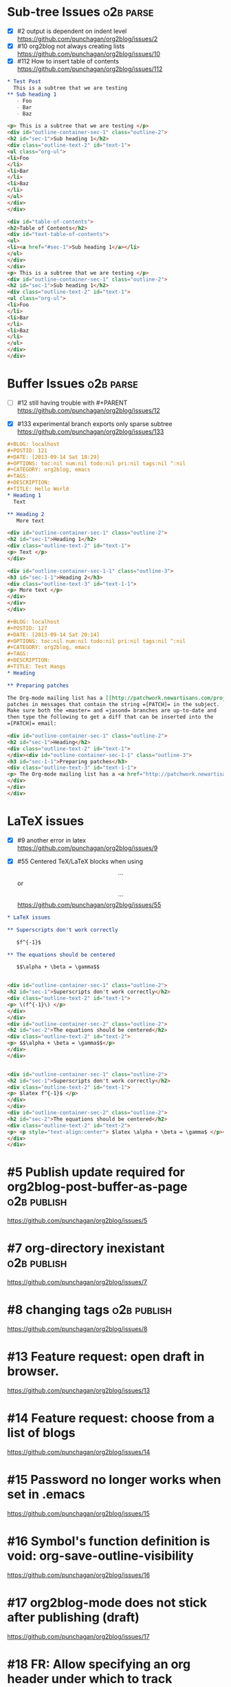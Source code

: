 * Sub-tree Issues                                                 :o2b:parse:

  - [X] #2 output is dependent on indent level
    https://github.com/punchagan/org2blog/issues/2
  - [X] #10 org2blog not always creating lists
    https://github.com/punchagan/org2blog/issues/10
  - [X] #112 How to insert table of contents
    https://github.com/punchagan/org2blog/issues/112


  #+NAME: o2b-test-post-subtree-input
  #+BEGIN_SRC org
    ,* Test Post
      This is a subtree that we are testing
    ,** Sub heading 1
       - Foo
       - Bar
       - Baz
  #+END_SRC
  
  #+NAME: o2b-test-post-subtree-output
  #+BEGIN_SRC html
    <p> This is a subtree that we are testing </p>
    <div id="outline-container-sec-1" class="outline-2">
    <h2 id="sec-1">Sub heading 1</h2>
    <div class="outline-text-2" id="text-1">
    <ul class="org-ul">
    <li>Foo
    </li>
    <li>Bar
    </li>
    <li>Baz
    </li>
    </ul>
    </div>
    </div>
    
  #+END_SRC

  #+NAME: o2b-test-post-subtree-toc
  #+BEGIN_SRC html
    <div id="table-of-contents">
    <h2>Table of Contents</h2>
    <div id="text-table-of-contents">
    <ul>
    <li><a href="#sec-1">Sub heading 1</a></li>
    </ul>
    </div>
    </div>
    <p> This is a subtree that we are testing </p>
    <div id="outline-container-sec-1" class="outline-2">
    <h2 id="sec-1">Sub heading 1</h2>
    <div class="outline-text-2" id="text-1">
    <ul class="org-ul">
    <li>Foo
    </li>
    <li>Bar
    </li>
    <li>Baz
    </li>
    </ul>
    </div>
    </div>
    
  #+END_SRC

* Buffer Issues                                                   :o2b:parse:
  - [ ] #12 still having trouble with #+PARENT
    https://github.com/punchagan/org2blog/issues/12

  - [X] #133 experimental branch exports only sparse subtree
    https://github.com/punchagan/org2blog/issues/133

  #+NAME: o2b-test-post-buffer-non-visible-input
  #+BEGIN_SRC org
    ,#+BLOG: localhost
    ,#+POSTID: 121
    ,#+DATE: [2013-09-14 Sat 18:29]
    ,#+OPTIONS: toc:nil num:nil todo:nil pri:nil tags:nil ^:nil
    ,#+CATEGORY: org2blog, emacs
    ,#+TAGS:
    ,#+DESCRIPTION:
    ,#+TITLE: Hello World
    ,* Heading 1
      Text

    ,** Heading 2
       More text

  #+END_SRC

  #+NAME: o2b-test-post-buffer-non-visible
  #+BEGIN_SRC html
    <div id="outline-container-sec-1" class="outline-2">
    <h2 id="sec-1">Heading 1</h2>
    <div class="outline-text-2" id="text-1">
    <p> Text </p>
    </div>

    <div id="outline-container-sec-1-1" class="outline-3">
    <h3 id="sec-1-1">Heading 2</h3>
    <div class="outline-text-3" id="text-1-1">
    <p> More text </p>
    </div>
    </div>
    </div>

  #+END_SRC

  #+NAME: o2b-test-post-buffer-hangs-input
  #+BEGIN_SRC org
    ,#+BLOG: localhost
    ,#+POSTID: 127
    ,#+DATE: [2013-09-14 Sat 20:14]
    ,#+OPTIONS: toc:nil num:nil todo:nil pri:nil tags:nil ^:nil
    ,#+CATEGORY: org2blog, emacs
    ,#+TAGS:
    ,#+DESCRIPTION:
    ,#+TITLE: Test Hangs
    ,* Heading

    ,** Preparing patches

    The Org-mode mailing list has a [[http://patchwork.newartisans.com/project/org-mode/][Patchwork server]] that looks for
    patches in messages that contain the string =[PATCH]= in the subject.
    Make sure both the =master= and =jasond= branches are up-to-date and
    then type the following to get a diff that can be inserted into the
    =[PATCH]= email:

  #+END_SRC

  #+NAME: o2b-test-post-buffer-hangs
  #+BEGIN_SRC html
    <div id="outline-container-sec-1" class="outline-2">
    <h2 id="sec-1">Heading</h2>
    <div class="outline-text-2" id="text-1">
    </div><div id="outline-container-sec-1-1" class="outline-3">
    <h3 id="sec-1-1">Preparing patches</h3>
    <div class="outline-text-3" id="text-1-1">
    <p> The Org-mode mailing list has a <a href="http://patchwork.newartisans.com/project/org-mode/">Patchwork server</a> that looks for patches in messages that contain the string <code>[PATCH]</code> in the subject. Make sure both the <code>master</code> and <code>jasond</code> branches are up-to-date and then type the following to get a diff that can be inserted into the <code>[PATCH]</code> email: </p>
    </div>
    </div>
    </div>

  #+END_SRC
* LaTeX issues
  - [X] #9 another error in latex
    https://github.com/punchagan/org2blog/issues/9

  - [X] #55 Centered TeX/LaTeX blocks when using $$...$$ or \[ ... \]
    https://github.com/punchagan/org2blog/issues/55

  #+NAME: o2b-test-parse-latex-input
  #+BEGIN_SRC org
    ,* LaTeX issues
    
    ,** Superscripts don't work correctly
    
       $f^{-1}$
    
    ,** The equations should be centered
    
       $$\alpha + \beta = \gamma$$
  #+END_SRC

  #+NAME: o2b-test-parse-latex-output-plain
  #+BEGIN_SRC html
    
    <div id="outline-container-sec-1" class="outline-2">
    <h2 id="sec-1">Superscripts don't work correctly</h2>
    <div class="outline-text-2" id="text-1">
    <p> \(f^{-1}\) </p>
    </div>
    </div>
    <div id="outline-container-sec-2" class="outline-2">
    <h2 id="sec-2">The equations should be centered</h2>
    <div class="outline-text-2" id="text-2">
    <p> $$\alpha + \beta = \gamma$$</p>
    </div>
    </div>
    
  #+END_SRC

  #+NAME: o2b-test-parse-latex-output-wp
  #+BEGIN_SRC html
    
    <div id="outline-container-sec-1" class="outline-2">
    <h2 id="sec-1">Superscripts don't work correctly</h2>
    <div class="outline-text-2" id="text-1">
    <p> $latex f^{-1}$ </p>
    </div>
    </div>
    <div id="outline-container-sec-2" class="outline-2">
    <h2 id="sec-2">The equations should be centered</h2>
    <div class="outline-text-2" id="text-2">
    <p> <p style="text-align:center"> $latex \alpha + \beta = \gamma$ </p></p>
    </div>
    </div>
    
  #+END_SRC

* #5 Publish update required for org2blog-post-buffer-as-page   :o2b:publish:

  https://github.com/punchagan/org2blog/issues/5

* #7 org-directory inexistant                                   :o2b:publish:

  https://github.com/punchagan/org2blog/issues/7

* #8 changing tags                                              :o2b:publish:

  https://github.com/punchagan/org2blog/issues/8


* #13 Feature request: open draft in browser.

  https://github.com/punchagan/org2blog/issues/13

* #14 Feature request: choose from a list of blogs

  https://github.com/punchagan/org2blog/issues/14

* #15 Password no longer works when set in .emacs

  
  https://github.com/punchagan/org2blog/issues/15

* #16 Symbol's function definition is void: org-save-outline-visibility

  https://github.com/punchagan/org2blog/issues/16

* #17 org2blog-mode does not stick after publishing (draft)

  https://github.com/punchagan/org2blog/issues/17

* #18 FR: Allow specifying an org header under which to track org2blog entries

  https://github.com/punchagan/org2blog/issues/18

* #19 allow toc creation

  https://github.com/punchagan/org2blog/issues/19

* #20 enhancement:  keybindings to navigate to header fields

  https://github.com/punchagan/org2blog/issues/20

* #23 metaweblog freezes when it can't connect

  https://github.com/punchagan/org2blog/issues/23

* #24 mapcar: Symbol's value as variable is void: org2blog-server-weblog-id

  https://github.com/punchagan/org2blog/issues/24

* #25 Login problem

  https://github.com/punchagan/org2blog/issues/25

* #26 FR: on draft preview, try to prevent opening new tabs/windows

  https://github.com/punchagan/org2blog/issues/26

* #27 Adapt prompt for tag/cat/parent completion.

  https://github.com/punchagan/org2blog/issues/27

* #28 theorems and such (feature request)

  https://github.com/punchagan/org2blog/issues/28

* #29 Nice display of sourcecode no longer works for me

  https://github.com/punchagan/org2blog/issues/29

* #30 Links between pages

  https://github.com/punchagan/org2blog/issues/30

* #31 org2blog-post-subtree causing Emacs to hang

  https://github.com/punchagan/org2blog/issues/31

* #32 Can't use category names with spaces in them (?)

  https://github.com/punchagan/org2blog/issues/32

* #33 authinfo support?

  https://github.com/punchagan/org2blog/issues/33

* #34 How to post literal < and > ?

  https://github.com/punchagan/org2blog/issues/34

* #35 tags need to be separated by , and space

  https://github.com/punchagan/org2blog/issues/35

* #36 wp-preview-buffer-post uses nil wp-server-xmlrpc-url

  https://github.com/punchagan/org2blog/issues/36

* #41 Make org2blog/wp-blog-alist more customize-variable-friendly

  https://github.com/punchagan/org2blog/issues/41

* #42 split-string: Wrong type argument: stringp, nil

  https://github.com/punchagan/org2blog/issues/42

* #43 error during request: 500

  https://github.com/punchagan/org2blog/issues/43

* #44 Allow to set permlinks(feature request)

  https://github.com/punchagan/org2blog/issues/44

* #45 FR: Option to create entries in the tracking file earlier

  https://github.com/punchagan/org2blog/issues/45

* #46 org2blog adding ending </body></html>

  https://github.com/punchagan/org2blog/issues/46

* #47 There always a div_body_html tag at post's tail

  https://github.com/punchagan/org2blog/issues/47

* #48 Posting subtrees with ditaa blocks

  https://github.com/punchagan/org2blog/issues/48

* #49 wp-post-subtree will insert extra </div> at the end of input on wordpress.com

  https://github.com/punchagan/org2blog/issues/49

* #50 the table-of-contents will publish when post a subtree after git at May 24

  https://github.com/punchagan/org2blog/issues/50

* #51 Image uploads prepend file:// (WP issue?)

  https://github.com/punchagan/org2blog/issues/51

* #52 Extract MetaWeblog into separate repo

  https://github.com/punchagan/org2blog/issues/52

* #53 Posting existing org file doesn't activate org2blog mode

  https://github.com/punchagan/org2blog/issues/53

* #54 #+PARENT no longer working on wordpress 3.2?

  https://github.com/punchagan/org2blog/issues/54

* #57 Not able to add wordpress tags

  https://github.com/punchagan/org2blog/issues/57

* #58 FR: Setting an featured image for a post

  https://github.com/punchagan/org2blog/issues/58

* #59 wp-post-subtree can't work

  https://github.com/punchagan/org2blog/issues/59

* #60 post-buffer can't work on Emacs24

  https://github.com/punchagan/org2blog/issues/60

* #61 export wordpress posts to org-mode files?

  https://github.com/punchagan/org2blog/issues/61

* #62 source blocks and latex (mathjax) not exported to html?

  https://github.com/punchagan/org2blog/issues/62

* #64 fail to post if my blog has local links

  https://github.com/punchagan/org2blog/issues/64

* #65 Added package version info

  https://github.com/punchagan/org2blog/issues/65

* #66 org-mode source examples 

  https://github.com/punchagan/org2blog/issues/66

* #67 org2blog Bug? "Bad url" traceback in emacs24

  https://github.com/punchagan/org2blog/issues/67

* #68 Handle "Bad URL" gracefully

  https://github.com/punchagan/org2blog/issues/68

* #69 I am probably just doing this wrong, but setup not working 

  https://github.com/punchagan/org2blog/issues/69

* #70 post-buffer not working 100%  CPU occupation

  https://github.com/punchagan/org2blog/issues/70

* #71 Enable also visual line mode on the default template FEATURE_REQUEST

  https://github.com/punchagan/org2blog/issues/71

* #72 Posting draft causes org2blog mode to turn off

  https://github.com/punchagan/org2blog/issues/72

* #73 Shortcode based export is broken

  https://github.com/punchagan/org2blog/issues/73

* #74 Error with org2blog/wp-post-buffer-as-page

  https://github.com/punchagan/org2blog/issues/74

* #75 I cannot figure out uploading image

  https://github.com/punchagan/org2blog/issues/75

* #76 Feature request: #+ keyword that automatically picks the right blog to log into

  https://github.com/punchagan/org2blog/issues/76

* #77 Add a hint about splitting posts to README

  https://github.com/punchagan/org2blog/issues/77

* #78 shortcode to make modified date and author name part of the post

  https://github.com/punchagan/org2blog/issues/78

* #79 failed to wp-post-subtree

  https://github.com/punchagan/org2blog/issues/79

* #80 Can't upload posts with large images

  https://github.com/punchagan/org2blog/issues/80

* #81 bad url occurs Emacs24

  https://github.com/punchagan/org2blog/issues/81

* #82 unable to upload posts with images

  https://github.com/punchagan/org2blog/issues/82

* #83 Wordpress Template

  https://github.com/punchagan/org2blog/issues/83

* #84 translation from org-mode src block languages to SyntaxHighlighter

  https://github.com/punchagan/org2blog/issues/84

* #85 Added a defcustom alist and functionality to map org SRC blocks to WP code blocks

  https://github.com/punchagan/org2blog/issues/85

* #86 Src codes have not been colored.

  https://github.com/punchagan/org2blog/issues/86

* #87 Got HTTP 500 error when using org2blog/wp-login

  https://github.com/punchagan/org2blog/issues/87

* #88 Fix minor typo

  https://github.com/punchagan/org2blog/issues/88

* #89 XML-RPC fault `parse error. not well formed'

  https://github.com/punchagan/org2blog/issues/89

* #90 Added a defcustom to format the new entry buffer

  https://github.com/punchagan/org2blog/issues/90

* #91 M-x org2blog/wp-post-subtree and got Debugger entered--Lisp error: (error "Stack overflow in regexp matcher") 

  https://github.com/punchagan/org2blog/issues/91

* #92 XML-RPC fault 'xml-debug-print-internal: Invalid XML tree'

  https://github.com/punchagan/org2blog/issues/92

* #93 wp-upload-files-replace-urls will eat up every occurrence of file name.

  https://github.com/punchagan/org2blog/issues/93

* #94 fix #93 : wp-upload-files-replace-urls will eat up every occurrences.

  https://github.com/punchagan/org2blog/issues/94

* #95 Problem in post-subtree

  https://github.com/punchagan/org2blog/issues/95

* #96 #+DATE not parsed properly by wordpress

  https://github.com/punchagan/org2blog/issues/96

* #97 Error while uploading .png or .jpg images

  https://github.com/punchagan/org2blog/issues/97

* #98 org2blog-pkg.el:update org-mode version

  https://github.com/punchagan/org2blog/issues/98

* #99 #+STYLE: lines getting stripped on upload to Wordpress

  https://github.com/punchagan/org2blog/issues/99

* #100 [doc] added the (require 'netrc) for the netrc setup 

  https://github.com/punchagan/org2blog/issues/100

* #101 org2blog does not work with pretest emacs

  https://github.com/punchagan/org2blog/issues/101

* #102 publish post does not work with org-mode 7.9.3

  https://github.com/punchagan/org2blog/issues/102

* #103 Fix compatibility with org-mode >= 7.9.3

  https://github.com/punchagan/org2blog/issues/103

* #104 Request integration with org-id for link support

  https://github.com/punchagan/org2blog/issues/104

* #105 XML-RPC fault: Could not write ... Invalid file type

  https://github.com/punchagan/org2blog/issues/105

* #106 Displaying section number in posts

  https://github.com/punchagan/org2blog/issues/106

* #107 Please stop bundling third-party libraries

  https://github.com/punchagan/org2blog/issues/107

* #108 font and color of code chunk outputs

  https://github.com/punchagan/org2blog/issues/108

* #109 Rewrite org2blog as an export backend derived from html

  https://github.com/punchagan/org2blog/issues/109

* #110 display section numbers

  https://github.com/punchagan/org2blog/issues/110

* #111 remove bundled metaweblog.el

  https://github.com/punchagan/org2blog/issues/111

* #113 error with newest org-mode

  https://github.com/punchagan/org2blog/issues/113

* #114 Symbol's function definition is void: metaweblog-upload-file

  https://github.com/punchagan/org2blog/issues/114

* #115 Fix api change in Org 8

  https://github.com/punchagan/org2blog/issues/115

* #116 when post succeeded, I need a hook

  https://github.com/punchagan/org2blog/issues/116

* #117 you should mention the seperated metaweblog.el 

  https://github.com/punchagan/org2blog/issues/117

* #118 Compatibility with org-mode 8.0 (org-export-as-html)

  https://github.com/punchagan/org2blog/issues/118

* #119 may i ask a question about the command?

  https://github.com/punchagan/org2blog/issues/119

* #120 org2blog/export

  https://github.com/punchagan/org2blog/issues/120

* #121 when embed a image in org-mode, uploaded succeeded but I got 503 error

  https://github.com/punchagan/org2blog/issues/121

* #122 Oauth for wordpress

  https://github.com/punchagan/org2blog/issues/122

* #123 function for org2blog/retrieve posted articles

  https://github.com/punchagan/org2blog/issues/123

* #124 htmlize python code failed

  https://github.com/punchagan/org2blog/issues/124

* #125 bug for posting source code

  https://github.com/punchagan/org2blog/issues/125

* #126 Org 8 support

  https://github.com/punchagan/org2blog/issues/126

* #127 org-export-backend-options accessing a non-org-export-backend

  https://github.com/punchagan/org2blog/issues/127

* #128 failed to post blog when blog containing gif image

  https://github.com/punchagan/org2blog/issues/128

* #129 '>' is converted to '&gt;'

  https://github.com/punchagan/org2blog/issues/129

* #130 suggestions on track-posts

  https://github.com/punchagan/org2blog/issues/130


